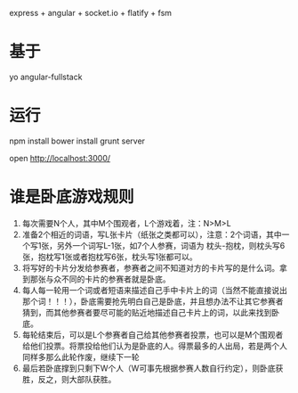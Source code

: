 express + angular + socket.io + flatify + fsm

* 基于

yo angular-fullstack

* 运行

npm install
bower install
grunt server

open http://localhost:3000/

* 谁是卧底游戏规则
1. 每次需要N个人，其中M个围观者，L个游戏着，注：N>M>L
2. 准备2个相近的词语，写L张卡片（纸张之类都可以），注意：2个词语，其中一个写1张，另外一个词写L-1张，如7个人参赛，词语为 枕头-抱枕，则枕头写6张，抱枕写1张或者抱枕写6张，枕头写1张都可以。
3. 将写好的卡片分发给参赛者，参赛者之间不知道对方的卡片写的是什么词。拿到那张与众不同的卡片的参赛者就是卧底。
4. 每人每一轮用一个词或者短语来描述自己手中卡片上的词（当然不能直接说出那个词！！！），卧底需要抢先明白自己是卧底，并且想办法不让其它参赛者猜到，而其他参赛者要尽可能的贴近地描述自己卡片上的词，以此来找到卧底。
5. 每轮结束后，可以是L个参赛者自己给其他参赛者投票，也可以是M个围观者给他们投票。将票投给他们认为是卧底的人。得票最多的人出局，若是两个人同样多那么此轮作废，继续下一轮
6. 最后若卧底撑到只剩下W个人（W可事先根据参赛人数自行约定），则卧底获胜，反之，则大部队获胜。
